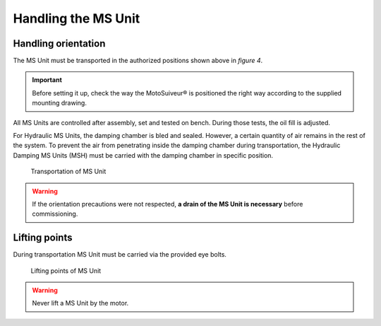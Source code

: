 ==============================
Handling the MS Unit
==============================

Handling orientation
======================


.. From **User Manual-7.4.doc**
    
The MS Unit must be transported in the authorized positions shown above in *figure 4*.

.. important::
    Before setting it up, check the way the MotoSuiveur® is positioned the right way according to the supplied mounting drawing.

.. setting what up?

.. keep the above?

All MS Units are controlled after assembly, set and tested on bench. During those tests, the oil fill is adjusted.

For Hydraulic MS Units, the damping chamber is bled and sealed. 
However, a certain quantity of air remains in the rest of the system. 
To prevent the air from penetrating inside the damping chamber during transportation, the Hydraulic Damping MS Units (MSH) must be carried with the damping chamber in specific position.

.. how about Friction MS Units and their grease



.. figure:: /_img/Installation/handling.png
	:figwidth: 100 %
	:class: instructionimg

	Transportation of MS Unit

.. grid:: 3

    .. grid-item::

        ① Eyebolts for handling
             
        ② Oil sensor
            Oriented **UPWARD**

    .. grid-item::

        ③ Breather cap
            Oriented **UPWARD**
        ④ Oil drain hole
            Oriented **DOWNWARD**


.. warning::
	If the orientation precautions were not respected, **a drain of the MS Unit is necessary** before commissioning.


Lifting points
===============

During transportation MS Unit must be carried via the provided eye bolts. 

.. figure:: /_img/Installation/handling.png
	:figwidth: 100 %
	:class: instructionimg

	Lifting points of MS Unit

.. grid:: 3

    .. grid-item::

        ① Eyebolts for handling
             
.. warning::
	Never lift a MS Unit by the motor.


